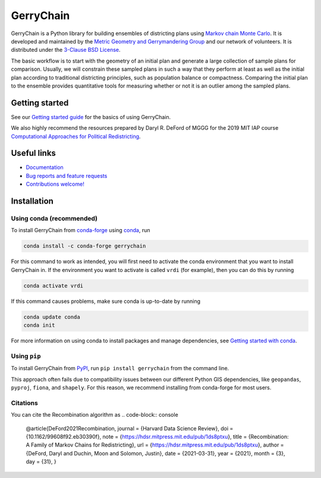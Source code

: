 ==========
GerryChain
==========

.. image:: https://circleci.com/gh/mggg/GerryChain.svg?style=svg
    :target: https://circleci.com/gh/mggg/GerryChain
    :alt: Build Status
.. image:: https://codecov.io/gh/mggg/GerryChain/branch/master/graph/badge.svg
    :target: https://codecov.io/gh/mggg/GerryChain
    :alt: Code Coverage
.. image:: https://readthedocs.org/projects/gerrychain/badge/?version=latest
    :target: https://gerrychain.readthedocs.io/en/latest
    :alt: Documentation Status
.. image:: https://badge.fury.io/py/gerrychain.svg
    :target: https://pypi.org/project/gerrychain/
    :alt: PyPI Package
.. image:: https://img.shields.io/conda/vn/conda-forge/gerrychain.svg?color=%230099cd
    :target: https://anaconda.org/conda-forge/gerrychain
    :alt: conda-forge Package

GerryChain is a Python library for building ensembles of districting plans
using `Markov chain Monte Carlo`_. It is developed and maintained by the
`Metric Geometry and Gerrymandering Group`_ and our network of volunteers.
It is distributed under the `3-Clause BSD License`_.

The basic workflow is to start with the geometry of an initial plan and
generate a large collection of sample plans for comparison. Usually, we
will constrain these sampled plans in such a way that they perform at
least as well as the initial plan according to traditional districting
principles, such as population balance or compactness. Comparing the
initial plan to the ensemble provides quantitative tools for measuring
whether or not it is an outlier among the sampled plans.

.. _`Voting Rights Data Institute`: http://gerrydata.org/
.. _chain: https://github.com/gerrymandr/cfp_mcmc
.. _`Markov chain Monte Carlo`: https://en.wikipedia.org/wiki/Markov_chain_Monte_Carlo
.. _`Metric Geometry and Gerrymandering Group`: https://www.mggg.org/
.. _`3-Clause BSD License`: https://opensource.org/licenses/BSD-3-Clause


Getting started
===============

See our `Getting started guide`_ for the basics of using GerryChain.

.. _`Getting started guide`: https://gerrychain.readthedocs.io/en/latest/user/quickstart.html

We also highly recommend the resources prepared by Daryl R. DeFord of MGGG
for the 2019 MIT IAP course `Computational Approaches for Political Redistricting`_.

.. _`Computational Approaches for Political Redistricting`: https://people.csail.mit.edu/ddeford//CAPR.php


Useful links
============

- `Documentation`_
- `Bug reports and feature requests`_
- `Contributions welcome!`_

.. _`Documentation`: https://gerrychain.readthedocs.io/en/latest/
.. _`Bug reports and feature requests`: https://github.com/mggg/gerrychain/issues
.. _`Contributions welcome!`: https://github.com/mggg/gerrychain/pulls


Installation
============

Using conda (recommended)
-------------------------

To install GerryChain from conda-forge_ using conda_, run

.. code-block:: console

    conda install -c conda-forge gerrychain

For this command to work as intended, you will first need to activate
the conda environment that you want to install GerryChain in. If
the environment you want to activate is called ``vrdi`` (for example),
then you can do this by running

.. code-block:: console

    conda activate vrdi

If this command causes problems, make sure conda is up-to-date by
running

.. code-block:: console

    conda update conda
    conda init

For more information on using conda to install packages and manage
dependencies, see `Getting started with conda`_.

.. _`Getting started with conda`: https://conda.io/projects/conda/en/latest/user-guide/getting-started.html
.. _conda: https://conda.io/projects/conda/en/latest/
.. _conda-forge: https://conda-forge.org/

Using ``pip``
-------------

To install GerryChain from PyPI_, run ``pip install gerrychain`` from
the command line.

This approach often fails due to compatibility issues between our
different Python GIS dependencies, like ``geopandas``, ``pyproj``,
``fiona``, and ``shapely``. For this reason, we recommend installing
from conda-forge for most users. 

.. _PyPI: https://pypi.org/

Citations
-------------
You can cite the Recombination algorithm as
.. code-block:: console

    @article{DeFord2021Recombination,
    journal = {Harvard Data Science Review},
    doi = {10.1162/99608f92.eb30390f},
    note = {https://hdsr.mitpress.mit.edu/pub/1ds8ptxu},
    title = {Recombination: A Family of Markov Chains for Redistricting},
    url = {https://hdsr.mitpress.mit.edu/pub/1ds8ptxu},
    author = {DeFord, Daryl and Duchin, Moon and Solomon, Justin},
    date = {2021-03-31},
    year = {2021},
    month = {3},
    day = {31},
    }

